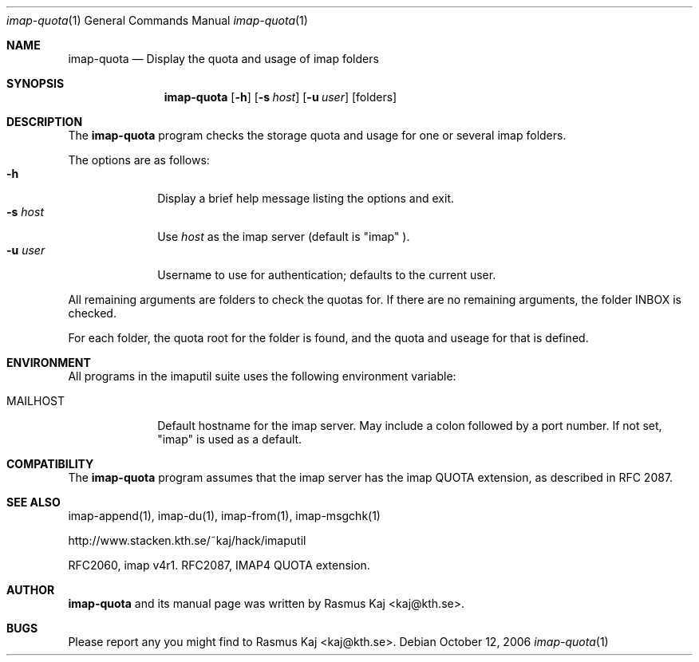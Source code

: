 .\" THE BEER-WARE LICENSE (Revision 4711):
.\" <rasmus@kaj.se> wrote this file.  As long as you retain this notice you
.\" can do whatever you want with this stuff. If we meet some day, and
.\" you think this stuff is worth it, you can buy me a beer in return.
.\"
.\" $Id: imap-quota.1,v 1.5 2007/12/18 12:35:52 rasmus Exp $
.\"
.\" Note: The date here should be updated whenever a non-trivial
.\" change is made to the manual page.
.Dd October 12, 2006
.Dt imap-quota 1
.\" Note: .Os with no arguments, since it's not specific to any OS.
.Os
.Sh NAME
.Nm imap-quota
.Nd Display the quota and usage of imap folders
.Sh SYNOPSIS
.Nm
.Op Fl h
.Op Fl s Ar host
.Op Fl u Ar user
.Op folders
.Sh DESCRIPTION
The 
.Nm
program checks the storage quota and usage for one or several imap folders.
.Pp
The options are as follows:
.Bl -tag -width mmsmhost -compact
.It Fl h
Display a brief help message listing the options and exit.
.It Fl s Ar host
Use
.Ar host
as the imap server 
(default is 
.Qq imap
).
.It Fl u Ar user
Username to use for authentication; defaults to the current user.
.El
.Pp
All remaining arguments are folders to check the quotas for.
If there are no remaining arguments, the folder INBOX is checked.
.Pp
For each folder, the quota root for the folder is found, and the quota
and useage for that is defined.
.Sh ENVIRONMENT
All programs in the imaputil suite uses the following environment
variable:
.Bl -tag -width ".Ev MAILHOST"
.It Ev MAILHOST
Default hostname for the imap server.
May include a colon followed by a port number.
If not set,
.Qq imap
is used as a default.
.El
.\".Sh EXAMPLES
.\".Sh DIAGNOSTICS
.Sh COMPATIBILITY
The
.Nm
program assumes that the imap server has the imap QUOTA extension, as
described in RFC 2087.
.Sh SEE ALSO
imap-append(1),
imap-du(1),
imap-from(1),
imap-msgchk(1)
.Pp
http://www.stacken.kth.se/~kaj/hack/imaputil
.Pp
RFC2060, imap v4r1.
RFC2087, IMAP4 QUOTA extension.
.Sh AUTHOR
.Nm
and its manual page was written by
.An Rasmus Kaj Aq kaj@kth.se .
.Sh BUGS
Please report any you might find to
.An Rasmus Kaj Aq kaj@kth.se .
